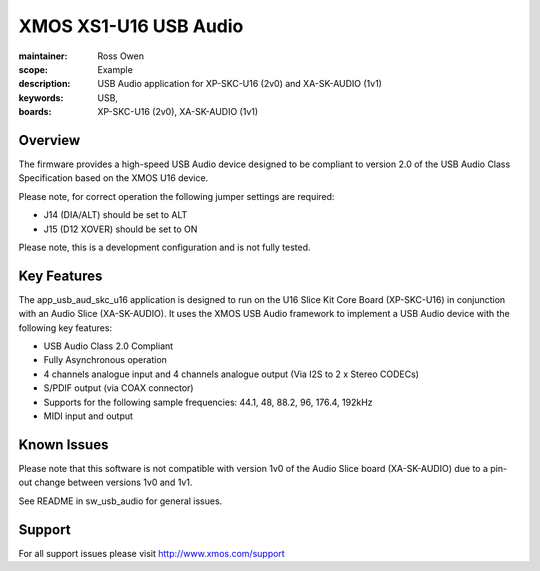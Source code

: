 XMOS XS1-U16 USB Audio
======================

:maintainer: Ross Owen
:scope: Example
:description: USB Audio application for XP-SKC-U16 (2v0) and XA-SK-AUDIO (1v1)
:keywords: USB,
:boards: XP-SKC-U16 (2v0), XA-SK-AUDIO (1v1)

Overview
........

The firmware provides a high-speed USB Audio device designed to be compliant to version 2.0 of the USB Audio Class Specification based on the XMOS U16 device.

Please note, for correct operation the following jumper settings are required:

- J14 (DIA/ALT) should be set to ALT

- J15 (D12 XOVER) should be set to ON

Please note, this is a development configuration and is not fully tested.

Key Features
............

The app_usb_aud_skc_u16 application is designed to run on the U16 Slice Kit Core Board (XP-SKC-U16) in conjunction with an Audio Slice (XA-SK-AUDIO).  It uses the XMOS USB Audio framework to implement a USB Audio device with the following key features:

- USB Audio Class 2.0 Compliant

- Fully Asynchronous operation

- 4 channels analogue input and 4 channels analogue output (Via I2S to 2 x Stereo CODECs)

- S/PDIF output (via COAX connector)

- Supports for the following sample frequencies: 44.1, 48, 88.2, 96, 176.4, 192kHz

- MIDI input and output

Known Issues
............

Please note that this software is not compatible with version 1v0 of the Audio Slice board (XA-SK-AUDIO) due to a pin-out change between versions 1v0 and 1v1.

See README in sw_usb_audio for general issues.

Support
.......

For all support issues please visit http://www.xmos.com/support



